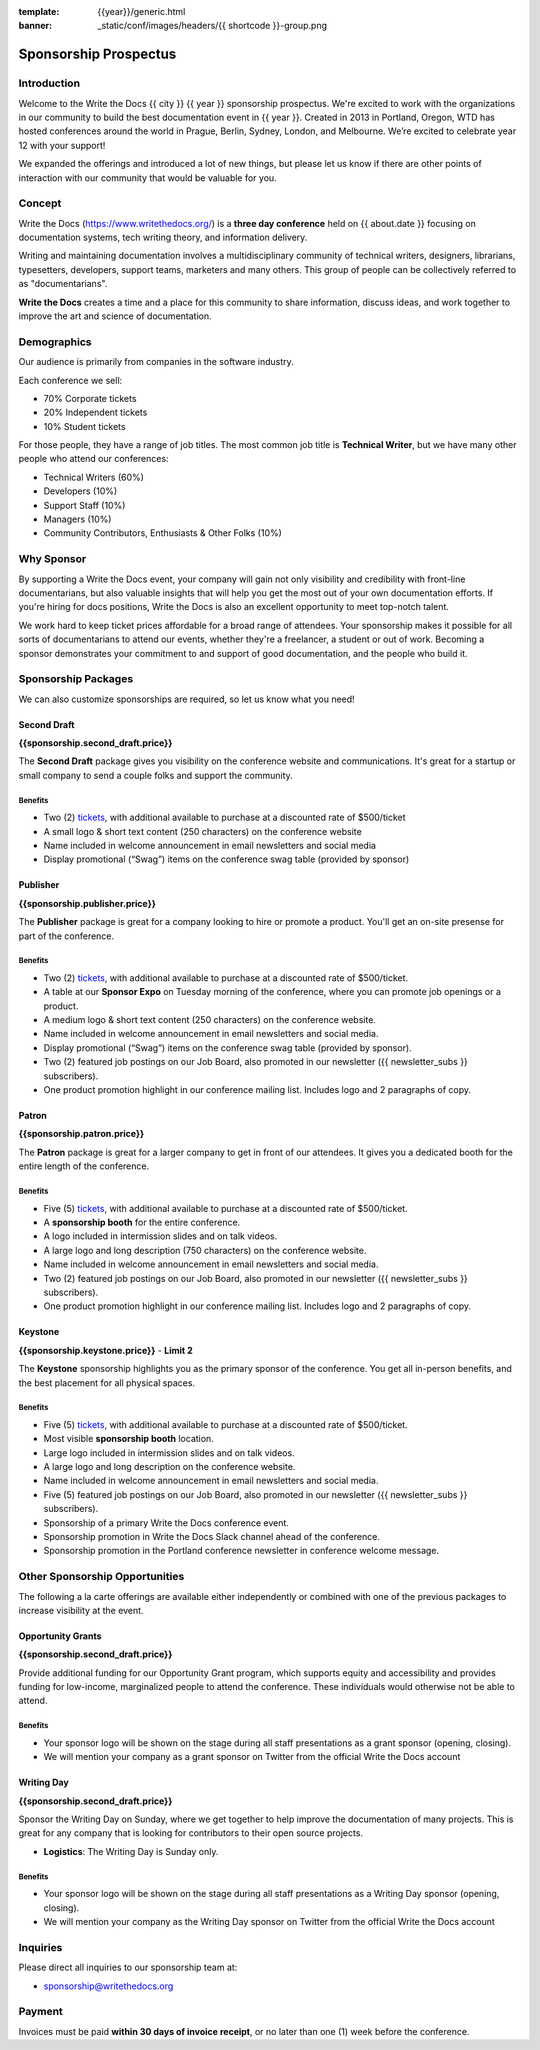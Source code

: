 :template: {{year}}/generic.html
:banner: _static/conf/images/headers/{{ shortcode }}-group.png

Sponsorship Prospectus
######################

Introduction
============

Welcome to the Write the Docs {{ city }} {{ year }} sponsorship prospectus.
We're excited to work with the organizations in our community to build the best documentation event in {{ year }}.
Created in 2013 in Portland, Oregon, WTD has hosted conferences around the world in Prague, Berlin, Sydney, London, and Melbourne.
We’re excited to celebrate year 12 with your support!

We expanded the offerings and introduced a lot of new things,
but please let us know if there are other points of interaction with our community that would be valuable for you.

Concept
=======

Write the Docs (https://www.writethedocs.org/) is a
**three day conference** held on {{ about.date }} focusing on documentation systems, tech writing
theory, and information delivery.

Writing and maintaining documentation involves a multidisciplinary
community of technical writers, designers, librarians, typesetters, developers,
support teams, marketers and many others. This group of people can be
collectively referred to as "documentarians".

**Write the Docs** creates a time and a place for this community to
share information, discuss ideas, and work together to improve the art
and science of documentation.

Demographics
============

Our audience is primarily from companies in the software industry.

Each conference we sell:

* 70% Corporate tickets
* 20% Independent tickets
* 10% Student tickets

For those people, they have a range of job titles.
The most common job title is **Technical Writer**,
but we have many other people who attend our conferences:

- Technical Writers (60%)
- Developers (10%)
- Support Staff (10%)
- Managers (10%)
- Community Contributors, Enthusiasts & Other Folks (10%)

Why Sponsor
===========

By supporting a Write the Docs event, your company will gain not only visibility
and credibility with front-line documentarians, but also valuable
insights that will help you get the most out of your own documentation efforts.
If you're hiring for docs positions, Write the Docs is also an excellent
opportunity to meet top-notch talent.

We work hard to keep ticket prices affordable for a broad range of attendees.
Your sponsorship makes it possible for all sorts of documentarians to attend our events,
whether they're a freelancer, a student or out of work.
Becoming a sponsor demonstrates your commitment to and support of good documentation,
and the people who build it.

Sponsorship Packages
====================

We can also customize sponsorships are required,
so let us know what you need!

Second Draft
------------

**{{sponsorship.second_draft.price}}**

The **Second Draft** package gives you visibility on the conference website and communications.
It's great for a startup or small company to send a couple folks and support the community.

Benefits
^^^^^^^^

- Two (2) tickets_, with additional available to purchase at a discounted rate of $500/ticket
- A small logo & short text content (250 characters) on the conference website
- Name included in welcome announcement in email newsletters and social media
- Display promotional (“Swag”) items on the conference swag table (provided by sponsor)

Publisher
---------

**{{sponsorship.publisher.price}}**

The **Publisher** package is great for a company looking to hire or promote a product. You'll get an on-site presense for part of the conference.

Benefits
^^^^^^^^

- Two (2) tickets_, with additional available to purchase at a discounted rate of $500/ticket.
- A table at our **Sponsor Expo** on Tuesday morning of the conference, where you can promote job openings or a product.
- A medium logo & short text content (250 characters) on the conference website.
- Name included in welcome announcement in email newsletters and social media.
- Display promotional (“Swag”) items on the conference swag table (provided by sponsor).
- Two (2) featured job postings on our Job Board, also promoted in our newsletter ({{ newsletter_subs }} subscribers).
- One product promotion highlight in our conference mailing list. Includes logo and 2 paragraphs of copy.


Patron
------

**{{sponsorship.patron.price}}**

The **Patron** package is great for a larger company to get in front of our attendees. It gives you a dedicated booth for the entire length of the conference.

Benefits
^^^^^^^^

- Five (5) tickets_, with additional available to purchase at a discounted rate of $500/ticket.
- A **sponsorship booth** for the entire conference.
- A logo included in intermission slides and on talk videos.
- A large logo and long description (750 characters) on the conference website.
- Name included in welcome announcement in email newsletters and social media.
- Two (2) featured job postings on our Job Board, also promoted in our newsletter ({{ newsletter_subs }} subscribers).
- One product promotion highlight in our conference mailing list. Includes logo and 2 paragraphs of copy.

Keystone
--------

**{{sponsorship.keystone.price}}** - **Limit 2**

The **Keystone** sponsorship highlights you as the primary sponsor of the conference. You get all in-person benefits, and the best placement for all physical spaces.

Benefits
^^^^^^^^

- Five (5) tickets_, with additional available to purchase at a discounted rate of $500/ticket.
- Most visible **sponsorship booth** location.
- Large logo included in intermission slides and on talk videos.
- A large logo and long description on the conference website.
- Name included in welcome announcement in email newsletters and social media.
- Five (5) featured job postings on our Job Board, also promoted in our newsletter ({{ newsletter_subs }} subscribers).
- Sponsorship of a primary Write the Docs conference event.
- Sponsorship promotion in Write the Docs Slack channel ahead of the conference.
- Sponsorship promotion in the Portland conference newsletter in conference welcome message.


Other Sponsorship Opportunities
===============================

The following a la carte offerings are available either independently or
combined with one of the previous packages to increase visibility at the event.

Opportunity Grants
------------------

**{{sponsorship.second_draft.price}}**

Provide additional funding for our Opportunity Grant program, which supports equity and accessibility and provides funding for low-income, marginalized people to attend the conference. 
These individuals would otherwise not be able to attend. 

Benefits
^^^^^^^^

* Your sponsor logo will be shown on the stage during all staff presentations as a grant sponsor (opening, closing).
* We will mention your company as a grant sponsor on Twitter from the official Write the Docs account

Writing Day
-----------

**{{sponsorship.second_draft.price}}**

Sponsor the Writing Day on Sunday, where we get together to help improve the documentation of many projects.
This is great for any company that is looking for contributors to their open source projects.

- **Logistics**: The Writing Day is Sunday only.

Benefits
^^^^^^^^

* Your sponsor logo will be shown on the stage during all staff presentations as a Writing Day sponsor (opening, closing).
* We will mention your company as the Writing Day sponsor on Twitter from the official Write the Docs account

Inquiries
=========

Please direct all inquiries to our sponsorship team at:

- sponsorship@writethedocs.org

Payment
=======

Invoices must be paid **within 30 days of invoice receipt**, or no later than one (1) week before the conference.

.. _ticket: https://ti.to/writethedocs/write-the-docs-{{shortcode}}-{{year}}/
.. _tickets: https://ti.to/writethedocs/write-the-docs-{{shortcode}}-{{year}}/

